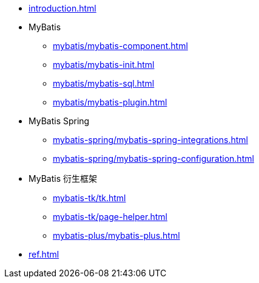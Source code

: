 * xref:introduction.adoc[]
* MyBatis
** xref:mybatis/mybatis-component.adoc[]
** xref:mybatis/mybatis-init.adoc[]
** xref:mybatis/mybatis-sql.adoc[]
** xref:mybatis/mybatis-plugin.adoc[]
* MyBatis Spring
** xref:mybatis-spring/mybatis-spring-integrations.adoc[]
** xref:mybatis-spring/mybatis-spring-configuration.adoc[]
* MyBatis 衍生框架
** xref:mybatis-tk/tk.adoc[]
** xref:mybatis-tk/page-helper.adoc[]
** xref:mybatis-plus/mybatis-plus.adoc[]
* xref:ref.adoc[]
